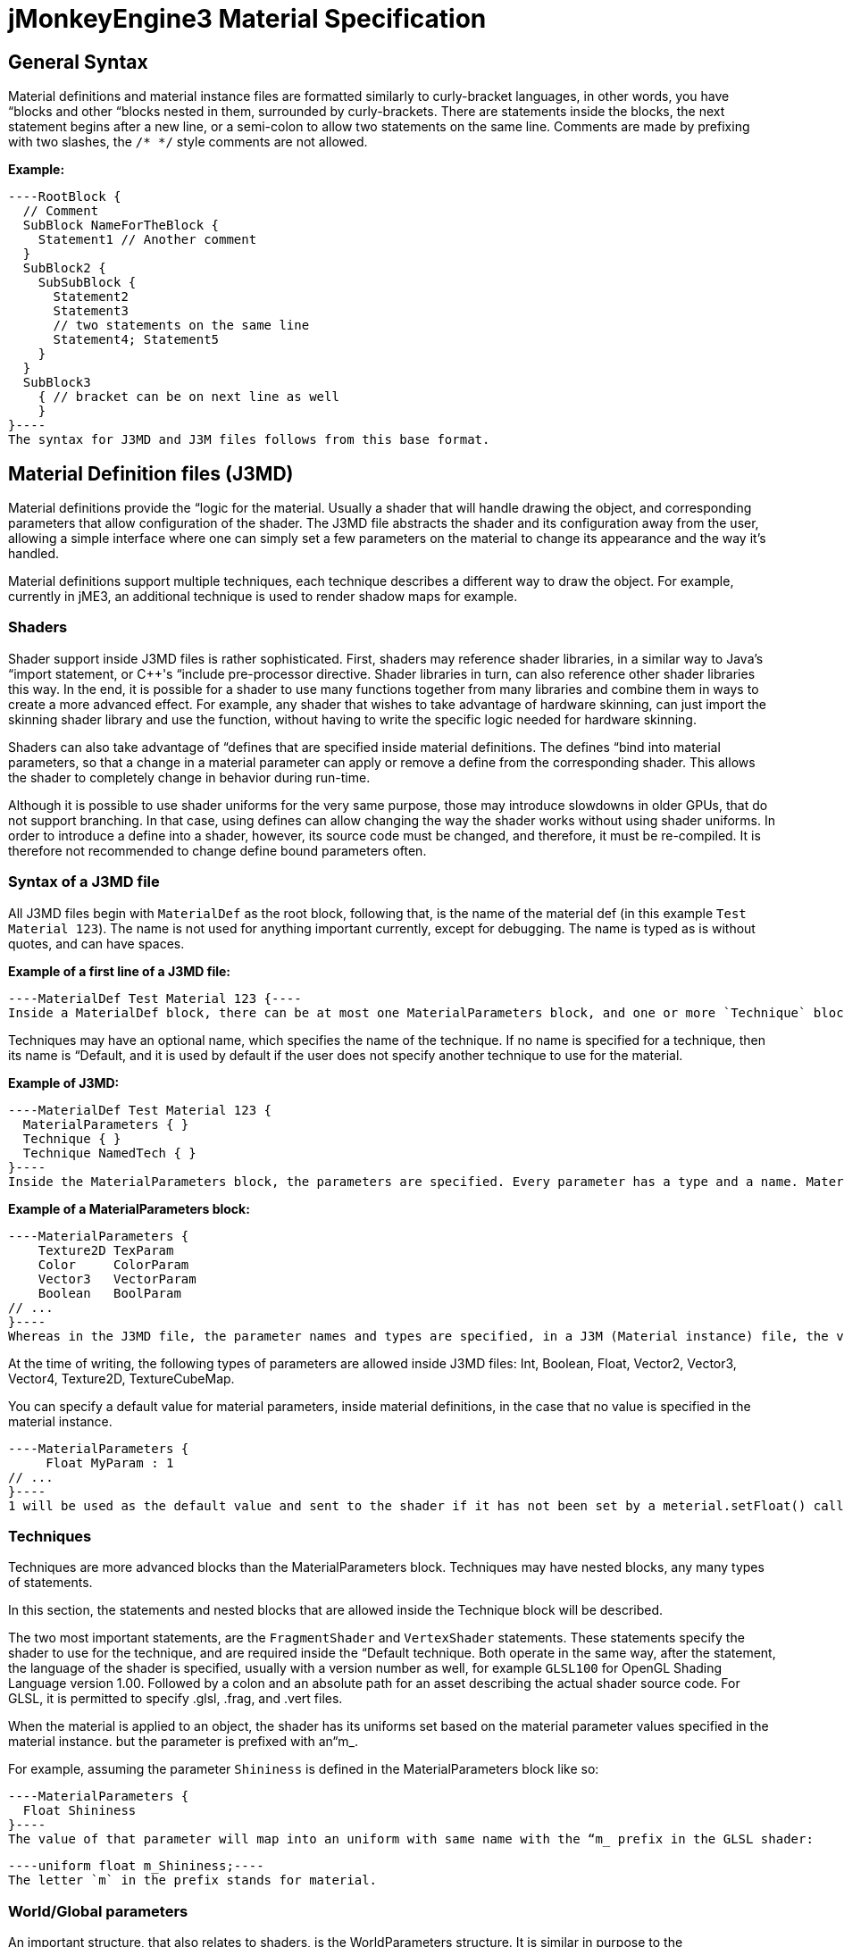 

= jMonkeyEngine3 Material Specification


== General Syntax

Material definitions and material instance files are formatted similarly to curly-bracket languages, in other words, you have “blocks and other “blocks nested in them, surrounded by curly-brackets. There are statements inside the blocks, the next statement begins after a new line, or a semi-colon to allow two statements on the same line. Comments are made by prefixing with two slashes, the `/* */` style comments are not allowed.


*Example:*


[source]
----RootBlock {
  // Comment
  SubBlock NameForTheBlock {
    Statement1 // Another comment
  }
  SubBlock2 {
    SubSubBlock {
      Statement2
      Statement3
      // two statements on the same line
      Statement4; Statement5
    }
  }
  SubBlock3
    { // bracket can be on next line as well
    }
}----
The syntax for J3MD and J3M files follows from this base format.



== Material Definition files (J3MD)

Material definitions provide the “logic for the material. Usually a shader that will handle drawing the object, and corresponding parameters that allow configuration of the shader. The J3MD file abstracts the shader and its configuration away from the user, allowing a simple interface where one can simply set a few parameters on the material to change its appearance and the way it's handled.


Material definitions support multiple techniques, each technique describes a different way to draw the object. For example, currently in jME3, an additional technique is used to render shadow maps for example.



=== Shaders

Shader support inside J3MD files is rather sophisticated. First, shaders may reference shader libraries, in a similar way to Java's “import statement, or C++'s “include pre-processor directive. Shader libraries in turn, can also reference other shader libraries this way. In the end, it is possible for a shader to use many functions together from many libraries and combine them in ways to create a more advanced effect. For example, any shader that wishes to take advantage of hardware skinning, can just import the skinning shader library and use the function, without having to write the specific logic needed for hardware skinning.


Shaders can also take advantage of “defines that are specified inside material definitions.
The defines “bind into material parameters, so that a change in a material parameter can apply or remove a define from the corresponding shader. This allows the shader to completely change in behavior during run-time.


Although it is possible to use shader uniforms for the very same purpose, those may introduce slowdowns in older GPUs, that do not support branching. In that case, using defines can allow changing the way the shader works without using shader uniforms. In order to introduce a define into a shader, however, its source code must be changed, and therefore, it must be re-compiled. It is therefore not recommended to change define bound parameters often.



=== Syntax of a J3MD file

All J3MD files begin with `MaterialDef` as the root block, following that, is the name of the material def (in this example `Test Material 123`). The name is not used for anything important currently, except for debugging. The name is typed as is without quotes, and can have spaces.


*Example of a first line of a J3MD file:*


[source]
----MaterialDef Test Material 123 {----
Inside a MaterialDef block, there can be at most one MaterialParameters block, and one or more `Technique` blocks.


Techniques may have an optional name, which specifies the name of the technique. If no name is specified for a technique, then its name is “Default, and it is used by default if the user does not specify another technique to use for the material.


*Example of J3MD:*


[source]
----MaterialDef Test Material 123 { 
  MaterialParameters { }
  Technique { }
  Technique NamedTech { } 
}----
Inside the MaterialParameters block, the parameters are specified. Every parameter has a type and a name. Material parameters are similar to Java variables in that aspect.


*Example of a MaterialParameters block:*


[source]
----MaterialParameters {
    Texture2D TexParam
    Color     ColorParam
    Vector3   VectorParam
    Boolean   BoolParam
// ...
}----
Whereas in the J3MD file, the parameter names and types are specified, in a J3M (Material instance) file, the values for these parameters are assigned, as will be shown later. This is how the materials are configured.


At the time of writing, the following types of parameters are allowed inside J3MD files: Int, Boolean, Float, Vector2, Vector3, Vector4, Texture2D, TextureCubeMap.


You can specify a default value for material parameters, inside material definitions, in the case that no value is specified in the material instance. 


[source]
----MaterialParameters {
     Float MyParam : 1
// ...
}----
1 will be used as the default value and sent to the shader if it has not been set by a meterial.setFloat() call.



=== Techniques

Techniques are more advanced blocks than the MaterialParameters block. Techniques may have nested blocks, any many types of statements.


In this section, the statements and nested blocks that are allowed inside the Technique block will be described.


The two most important statements, are the `FragmentShader` and `VertexShader` statements. These statements specify the shader to use for the technique, and are required inside the “Default technique. Both operate in the same way, after the statement, the language of the shader is specified, usually with a version number as well, for example `GLSL100` for OpenGL Shading Language version 1.00. Followed by a colon and an absolute path for an asset describing the actual shader source code. For GLSL, it is permitted to specify .glsl, .frag, and .vert files.


When the material is applied to an object, the shader has its uniforms set based on the material parameter values specified in the material instance. but the parameter is prefixed with an“m_.


For example, assuming the parameter `Shininess` is defined in the MaterialParameters block like so:


[source]
----MaterialParameters {
  Float Shininess
}----
The value of that parameter will map into an uniform with same name with the “m_ prefix in the GLSL shader:


[source]
----uniform float m_Shininess;----
The letter `m` in the prefix stands for material.



=== World/Global parameters

An important structure, that also relates to shaders, is the WorldParameters structure. It is similar in purpose to the MaterialParameters structure; it exposes various parameters to the shader, but it works differently. Whereas the user specified material parameters, world parameters are specified by the engine. In addition, the WorldParameters structure is nested in the Technique, because it is specific to the shader being used. For example, the Time world parameter specifies the time in seconds since the engine started running, the material can expose this parameter to the shader by specifying it in the WorldParameters structure like so:


[source]
----WorldParameters {
  Time
// ...
}----
The shader will be able to access this parameter through a uniform, also named `Time` but prefixed with `g_`:


[source]
----uniform float g_Time;----
The `g` letter stands for “global, which is considered a synonym with “world in the context of parameter scope.


There are many world parameters available for shaders, a comprehensive list will be specified elsewhere.



=== RenderState

The RenderState block specifies values for various render states in the rendering context. The RenderState block is nested inside the Technique block. There are many types of render states, and a comprehensive list will not be included in this document.


The most commonly used render state is alpha blending, to specify it for a particular technique, including a RenderState block with the statement `Blend Alpha`.


*Example:*


[source]
----RenderState {
 Blend Alpha
}----
*Full Example of a J3MD*


Included is a full example of a J3MD file using all the features learned:


[source]
----MaterialDef Test Material 123 { 
  MaterialParameters {
    Float m_Shininess
    Texture2D m_MyTex
  }
  Technique {
    VertexShader GLSL100 : Common/MatDefs/Misc/MyShader.vert
    FragmentShader GLSL100 : Common/MatDefs/Misc/MyShader.frag
    WorldParameters {
      Time
    }
    RenderState {
      Blend Alpha
    }
  } 
}----

== Material Instance files (J3M)

In comparison to J3MD files, material instance (J3M) files are significantly simpler. In most cases, the user will not have to modify or create his/her own J3MD files.


All J3M files begin with the word `Material` followed by the name of the material (once again, used for debugging only). Following the name, is a colon and the absolute asset path to the material definition (J3MD) file extended or implemented, followed by a curly-bracket.


*Example:*


[source]
----Material MyGrass : Common/MatDefs/Misc/TestMaterial.j3md {----
The material definition is a required component, depending on the material definition being used, the appearance and functionality of the material changes completely. Whereas the material definition provided the “logic for the material, the material instance provides the configuration for how this logic operates.


The J3M file includes only a single structure; MaterialParameters, analogous to the same-named structure in the J3MD file. Whereas the J3MD file specified the parameter names and types, the J3M file specifies the values for these parameters. By changing the parameters, the configuration of the parent J3MD changes, allowing a different effect to be achieved.


To specify a value for a parameter, one must specify first the parameter name, followed by a colon, and then followed by the parameter value. For texture parameters, the value is an absolute asset path pointing to the image file. Optionally, the path can be prefixed with the word “Flip in order to flip the image along the Y-axis, this may be needed for some models.


*Example of a MaterialParameters block in J3M:*


[source]
----MaterialParameters {
  m_Shininess : 20.0 
}----[cols="2", options="header"]
|===

a|Param type
a|Value example

a|Int
a|123

a|Boolean
a|true

a|Float
a|0.1

a|Vector2
a|0.1 5.6

a|Vector3
a|0.1 5.6 2.99

a|Vector4=Color
a|0.1 5.6 2.99 3

a|Texture2D=TextureCubeMap
a|Textures/MyTex.jpg

|===

}


The formatting of the value, depends on the type of the value that was specified in the J3MD file being extended. Examples are provided for every parameter type:


*Full example of a J3M*


[source]
----Material MyGrass : Common/MatDefs/Misc/TestMaterial.j3md { 
  MaterialParameters {
    m_MyTex : Flip Textures/GrassTex.jpg
    m_Shininess : 20.0
  }
}----

=== Java interface for J3M

It is possible to generate an identical J3M file using Java code, by using the classes in the com.jme3.material package. Specifics of the link:http://jmonkeyengine.org/javadoc/com/jme3/material/Material.html[Material API] will not be provided in this document. The J3M file above is represented by this Java code:


[source,java]
----
// Create a material instance
Material mat = new Material(assetManager, "Common/MatDefs/Misc/
    TestMaterial.j3md");
// Load the texture. Specify "true" for the flip flag in the TextureKey
Texture tex =
assetManager.loadTexture(new TextureKey("Textures/GrassTex.jpg", true));
// Set the parameters
mat.setTexture("MyTex", tex);
mat.setFloat("Shininess", 20.0f);
----

== Conclusion

Congratulations on being able to read this entire document! To reward your efforts, jMonkeyEngine.com will offer a free prize, please contact Momoko_Fan aka “Kirill Vainer with the password “bananapie to claim.

